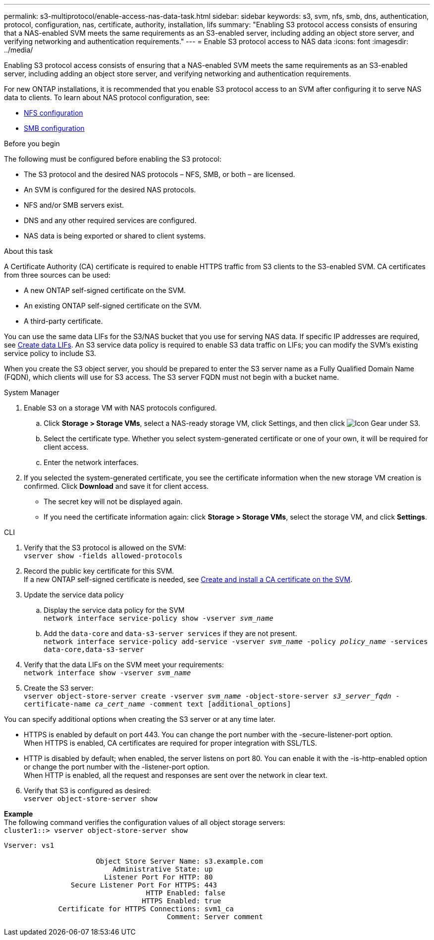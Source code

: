---
permalink: s3-multiprotocol/enable-access-nas-data-task.html
sidebar: sidebar
keywords: s3, svm, nfs, smb, dns, authentication, protocol, configuration, nas, certificate, authority, installation, lifs
summary: "Enabling S3 protocol access consists of ensuring that a NAS-enabled SVM meets the same requirements as an S3-enabled server, including adding an object store server, and verifying networking and authentication requirements."
---
= Enable S3 protocol access to NAS data 
:icons: font
:imagesdir: ../media/

[.lead]
Enabling S3 protocol access consists of ensuring that a NAS-enabled SVM meets the same requirements as an S3-enabled server, including adding an object store server, and verifying networking and authentication requirements. 

For new ONTAP installations, it is recommended that you enable S3 protocol access to an SVM after configuring it to serve NAS data to clients. To learn about NAS protocol configuration, see: 

* link:../nfs-config/index.html[NFS configuration]
* link:../smb-config/index.html[SMB configuration]

.Before you begin 
The following must be configured before enabling the S3 protocol: 

* The S3 protocol and the desired NAS protocols – NFS, SMB, or both – are licensed.
* An SVM is configured for the desired NAS protocols.
* NFS and/or SMB servers exist.
* DNS and any other required services are configured.
* NAS data is being exported or shared to client systems.

.About this task
A Certificate Authority (CA) certificate is required to enable HTTPS traffic from S3 clients to the S3-enabled SVM. CA certificates from three sources can be used:

* A new ONTAP self-signed certificate on the SVM.
* An existing ONTAP self-signed certificate on the SVM.
* A third-party certificate.

You can use the same data LIFs for the S3/NAS bucket that you use for serving NAS data. If specific IP addresses are required, see link:../s3-config/create-data-lifs-task.html[Create data LIFs]. An S3 service data policy is required to enable S3 data traffic on LIFs; you can modify the SVM’s existing service policy to include S3. 

When you create the S3 object server, you should be prepared to enter the S3 server name as a Fully Qualified Domain Name (FQDN), which clients will use for S3 access. The S3 server FQDN must not begin with a bucket name. 

// start tabbed area

[role="tabbed-block"]
====

.System Manager
--
. Enable S3 on a storage VM with NAS protocols configured.
.. Click *Storage > Storage VMs*, select a NAS-ready storage VM, click Settings, and then click image:icon_gear.gif[Icon Gear] under S3.
.. Select the certificate type. Whether you select system-generated certificate or one of your own, it will be required for client access.
.. Enter the network interfaces.
. If you selected the system-generated certificate, you see the certificate information when the new storage VM creation is confirmed. Click *Download* and save it for client access.
* The secret key will not be displayed again.
* If you need the certificate information again: click *Storage > Storage VMs*, select the storage VM, and click *Settings*.
--

.CLI
--
. Verify that the S3 protocol is allowed on the SVM: +
`vserver show -fields allowed-protocols`
. Record the public key certificate for this SVM. +
If a new ONTAP self-signed certificate is needed, see link:../s3-config/create-install-ca-certificate-svm-task.html[Create and install a CA certificate on the SVM].
. Update the service data policy
.. Display the service data policy for the SVM + 
`network interface service-policy show -vserver _svm_name_`
.. Add the `data-core` and `data-s3-server services` if they are not present. +
`network interface service-policy add-service -vserver _svm_name_ -policy _policy_name_ -services data-core,data-s3-server`
. Verify that the data LIFs on the SVM meet your requirements: +
`network interface show -vserver _svm_name_`
. Create the S3 server: +
`vserver object-store-server create -vserver _svm_name_ -object-store-server _s3_server_fqdn_ -certificate-name _ca_cert_name_ -comment text [additional_options]`

You can specify additional options when creating the S3 server or at any time later.

* HTTPS is enabled by default on port 443. You can change the port number with the -secure-listener-port option. +
When HTTPS is enabled, CA certificates are required for proper integration with SSL/TLS.
* HTTP is disabled by default; when enabled, the server listens on port 80. You can enable it with the -is-http-enabled option or change the port number with the -listener-port option. +
When HTTP is enabled, all the request and responses are sent over the network in clear text.

[start=6]
. Verify that S3 is configured as desired: +
`vserver object-store-server show`

*Example* +
The following command verifies the configuration values of all object storage servers: +
`cluster1::> vserver object-store-server show`
----
Vserver: vs1

                      Object Store Server Name: s3.example.com
                          Administrative State: up
                        Listener Port For HTTP: 80
                Secure Listener Port For HTTPS: 443
                                  HTTP Enabled: false
                                 HTTPS Enabled: true
             Certificate for HTTPS Connections: svm1_ca
                                       Comment: Server comment
----
--
====

// end tabbed area

// 2022 Nov 05, ONTAPDOC-564